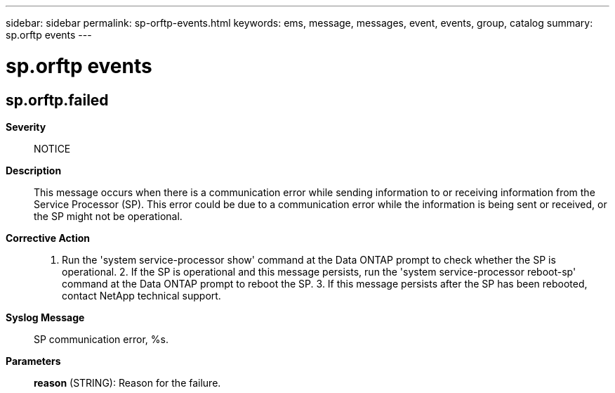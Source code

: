 ---
sidebar: sidebar
permalink: sp-orftp-events.html
keywords: ems, message, messages, event, events, group, catalog
summary: sp.orftp events
---

= sp.orftp events
:toclevels: 1
:hardbreaks:
:nofooter:
:icons: font
:linkattrs:
:imagesdir: ./media/

== sp.orftp.failed
*Severity*::
NOTICE
*Description*::
This message occurs when there is a communication error while sending information to or receiving information from the Service Processor (SP). This error could be due to a communication error while the information is being sent or received, or the SP might not be operational.
*Corrective Action*::
1. Run the 'system service-processor show' command at the Data ONTAP prompt to check whether the SP is operational. 2. If the SP is operational and this message persists, run the 'system service-processor reboot-sp' command at the Data ONTAP prompt to reboot the SP. 3. If this message persists after the SP has been rebooted, contact NetApp technical support.
*Syslog Message*::
SP communication error, %s.
*Parameters*::
*reason* (STRING): Reason for the failure.
